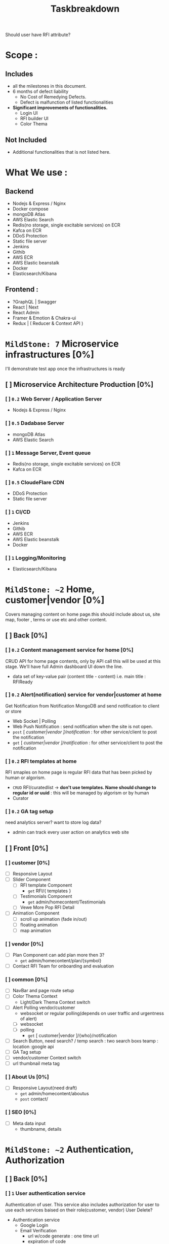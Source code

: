 #+TITLE: Taskbreakdown


Should user have RFI attribute?

* Scope :
** Includes
- all the milestones in this document.
- 6 months of defect liability
  - No Cost of Remedying Defects.
  - Defect is malfunction of listed functionalities
- *Significant improvements of functionalities.*
  - Login UI
  - RFI builder UI
  - Color Thema

** Not Included
- Additional functionalities that is not listed here.

* What We use :
** Backend
- Nodejs & Express / Nginx
- Docker compose
- mongoDB Atlas
- AWS Elastic Search
- Redis(no storage, single excitable services) on ECR
- Kafca on ECR
- DDoS Protection
- Static file server
- Jenkins
- Githib
- AWS ECR
- AWS Elastic beanstalk
- Docker
- Elasticsearch/Kibana
** Frontend :
- ?GraphQL | Swagger
- React | Next
- React Admin
- Framer & Emotion & Chakra-ui
- Redux | ( Reducer & Context API )



* ~MildStone: 7~ Microservice infrastructures [0%]
I'll demonstrate test app once the infrastructures is ready
** [ ] Microservice Architecture Production [0%]
*** [ ] ~0.2~ Web Server / Application Server
- Nodejs & Express / Nginx
*** [ ] ~0.5~ Dadabase Server
- mongoDB Atlas
- AWS Elastic Search
*** [ ] ~1~ Message Server, Event queue
- Redis(no storage, single excitable services) on ECR
- Kafca on ECR
*** [ ] ~0.5~ CloudeFlare CDN
- DDoS Protection
- Static file server
*** [ ] ~1~ CI/CD
- Jenkins
- Githib
- AWS ECR
- AWS Elastic beanstalk
- Docker
*** [ ] ~1~ Logging/Monitoring
- Elasticsearch/Kibana
* ~MildStone: ~2~ Home, customer|vendor [0%]
Covers managing content on home page.this should include about us, site map, footer , terms or use etc and other content.
** [ ] Back [0%]
*** [ ] ~0.2~ Content management service for home [0%]
CRUD API for home page contents, only by API call this will be used at this stage. We'll have full Admin dashboard UI down the line.
- data set of key-value pair (content title - content)
  i.e. main title : RFIReady
*** [ ] ~0.2~ Alert(notification) service for vendor|customer at home
Get Notification from Notification MongoDB and send notification to client or store
- Web Socket | Polling
- Web Push Notification : send notification when the site is not open.
- =post= [ /customer|vendor ]/notification/ : for other service/client to post the notification
- =get= [ /customer|vendor ]/notification/ : for other service/client to post the notification
*** [ ] ~0.2~ RFI templates at home
RFI smaples on home page is regular RFI data that has been picked by human or algorism.
- =CRUD= RFI/curatedlist -> *don't use templates. Name should change to regular id or uuid* : this will be managed by algorism or by human
- Curator
*** [ ] ~0.2~ GA tag setup
need analytics server?
want to store log data?
- admin can track every user action on analytics web site
** [ ] Front [0%]
*** [ ] customer [0%]
- [ ] Responsive Layout
- [ ] Slider Component
  - [ ] RFI template Component
    - =get= RFI/{ templates }
  - [ ] Testimonials Component
    - =get= admin/homecontent/Testimonials
  - [ ] Vewe More Pop RFI Detail
- [ ] Animation Component
  - [ ] scroll up animation (fade in/out)
  - [ ] floating animation
  - [ ] map animation
*** [ ] vendor [0%]
- [ ] Plan Component
  can add plan more then 3?
  - =get= admin/homecontent/plan/{symbol}
- [ ] Contact RFI Team for onboarding and evaluation
*** [ ] common [0%]
- [ ] NavBar and page route setup
- [ ] Color Thema Context
  - Light/Dark Thema Context switch
- [ ] Alert Polling vendor/customer
  - websocket or regular polling(depends on user traffic and urgentness of alert)
  - [ ] websocket
  - [ ] polling
    - =get= [ customer|vendor ]/{who}/notification
- [ ] Search Button, need search? / temp search : two search boxs teamp : location :google api
- [ ] GA Tag setup
- [ ] vendor/customer Context switch
- [ ] url thumbnail meta tag
*** [ ] About Us [0%]
- [ ] Responsive Layout(need draft)
  - =get= admin/homecontent/aboutus
  - =post= contact/
*** [ ] SEO [0%]
- [ ] Meta data input
  - thumbname, details

* ~MildStone: ~2~ Authentication, Authorization
** [ ] Back [0%]
*** [ ] ~1~ User authentication service
Authentication of user. This service also includes authorization for user to use each services baised on their role(customer, vendor)
User Delete?
- Authentication service
  - Google Login
  - Email Verification
    - url w/code generate : one time url
    - expiration of code
    - [ polling | websocket ] for real-time user image verification
- Authorization service
  - Customer, Vendor, Admin
- User DB
  - Enabled Service
  - Token
*** [ ] ~0.5~ Email Service
- Sending email to user
- No-reply
** [ ] Front [0%]
*** [ ] ~0.5~ Sign Up UI
Survey like UI
Only one question at a time.
- Customer / Vendor
- Email insert / Email Verification / Email Expiration
- Password / Error Validation
- Google Authentication

* ~MildStone: 1~ Payment Server [0%]
User can use their card without re-registering their card information
** [ ] Back [0%]
*** ~0.25~ Payment service
3rd Party Integration
Stripe Checkout, paypal integration, make user session get result via webhook
- [ ] Create user session for payment
- [ ] Store user card token
** [ ] Front [0%]
From where witch button leads to payament?
*** ~0.25~ Payment Page [0%]

* ~MildStone: ~7~ Instant RFI Box, Template Search [0%]

Customer enters minimum template parameters
- Project Type
- Main Technology
- Project Size
- Budget for the Project
- Certifications
- Vendor - Years of Experience
- Project Description : Para with 200 words
- Template document describing the Project Requirement
- Project Tags
** [ ] Back [0%]
*** [ ] ~1~ RFI Serive
RFI DB provider
All the RFI Data will be stored and managed here.
- RFI Data storage =CRUD= API,
  - need JSON data format data to input DB
  - need to check the spread sheet of the actual data.
    - I might need extra work for converting dataset to JSON
*** [ ] ~2~ Template Search engine Service
- Text Search request for user input
  - Response per user input
    - Search from Indexed Template DB for Elastic Search
      - Original data will be stored MongoDB
- Address Search Get full address
  - Google Geographic API
    *Make sure the template data compatibility with google geographic address data*
- User can search separately.
- User can search with combination of both address and text
- Response with template result
*** [ ] ~?~ ML Server for User upload Template Document
ML model will read user uploaded document to create RFI and server will send to client.
- output should be JSON format data that client can parse it and input RFI
** [ ] Front [0%]
*** [ ] ~1~ Instant RFI Box
This will completed RFI build process with minimum mount of parameters
- [ ] Input Form Component [0%]
  Type form like questionare UI
  Send RFI =POST= RFI
- ~improvement~ Project Type UI : images or visualizable presets
  i.e. user can swipe to next to see key features of MVP site with image.
*** [ ] ~0.5~ Template Search Bar
*** [ ] ~0.5~ Template Result List
This sho  ws search results
- [ ] RFI List View
- [ ] Send RFI =POST= RFI
*** [ ] ~1~ Template Details Page
- [ ] Accordion View
- [ ] Document File upload
* ~MildStone: ~8~ RFI Builder
~improvement~ There should be a significant improvement in perspective of UI/UX for this, Therefore I included time for designing the UI/UX

Requirement
---------
Two main sections
A> Project Requirements : same as information from Instant RFI form
B> Vendor Selection Criteria RFI sections with default values

Vendor Selection Criteria Summary Sheet will be displayed containing Set of questions and default preferences

Customer to be able to set and change priority for the major components ie pricing, team components etc.

Customer clicks on the "Show RFI Response" button

** [ ] Back [0%]
*** [ ] ~1~ Builder Auto Input Service
Business rule for auto input rest of parameters.
Pre-defined Excel sheet rules will be applied
*** [ ] ~2~ Custom Questions ( Real-time Chat ) Service
*Chat server will open chat per companies that answered custome questions*
this chat will be change matching score.
** [ ] Front [0%]
*** [ ] ~1~ RFI builder
**** User action
- [ ] Send RFI
- [ ] Contact for Vendor Selection Free Service pops up,
*** [ ] ~1~ RFI Editor
**** User action
- [ ] Change parameters
*** [ ] ~2~ Custom Questions ( Real-time Chat ) UI
User will see chat list with corresponding companies that answerd thier custome quetion.
Custom questions will be part of the RFI builder and result screen (not separate functionality)
* ~MildStone: ~9~ Vendor OnBoarding/Dashboard
** [ ] Back [0%]
*** [ ] ~1~ Vendor Service
vendor DB provider.
statick data provider
*** [ ] ~3~ Vendor dashboard
*** [ ] ~1~ RFI Service Update
RFI status change service
RFI has status
** [ ] Front [0%]
*** [ ] ~1~ Vendor On-boarding UI Form
- document uploader
*** [ ] ~3~ Vendor dashboard
* ~MildStone:~ ~10~ Results Screen [0%]
** Back
*** Evaluating Service
take all the parameters and process to create output matching score
*** ML Matching algorism Serivce
** Front
*** drag and drop Ui
*** Realtime parameter listener
*** Prioritized list
*** Matching Score Graph
*** Analytics
** Contact RFITeam button and Form for clients
** Recommendation Engine [0%]
* ~MildStone:~ ~3~ Vendor Details Page
* ~MildStone:~ ~3~ Admin Page
** Back
*** Editing Vendor Racking
** Front
*** End
* ~MildStone: 2~ Basic Reports

